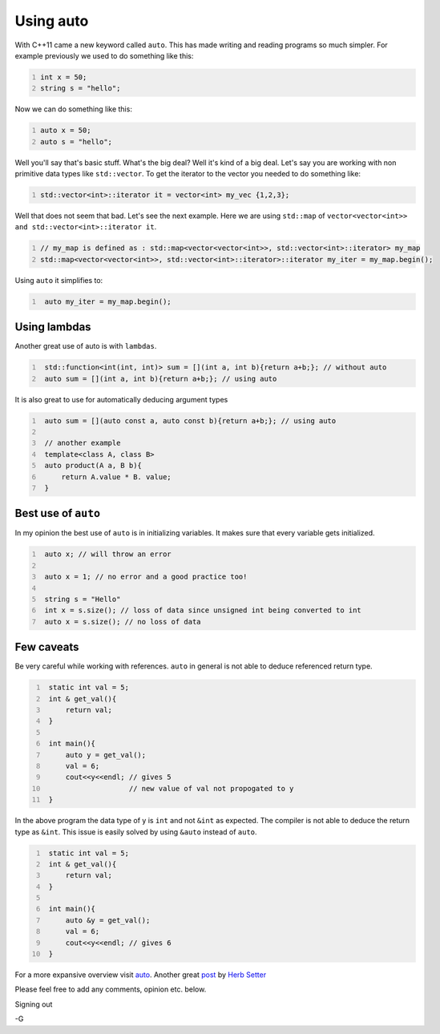 .. title: auto keyword
.. slug: auto-keyword
.. date: 2021-03-03 21:28:15 UTC-07:00
.. tags: modern c++,auto, cpp
.. category: automatic type deduction
.. link: 
.. description: auto is one of the most important feature in modern c++
.. type: text
.. author: Gautam Sharma

Using auto
==========

With C++11 came a new keyword called ``auto``. This has made writing and reading programs so much simpler. For example previously we used to do something like this:

.. code-block:: cpp
   :number-lines:

   int x = 50;
   string s = "hello";

Now we can do something like this:

.. code-block:: cpp
   :number-lines:

   auto x = 50;
   auto s = "hello";

Well you'll say that's basic stuff. What's the big deal? Well it's kind of a big deal. Let's say you are working with non primitive data types like ``std::vector``.
To get the iterator to the vector you needed to do something like:

.. code-block:: cpp
   :number-lines:

   std::vector<int>::iterator it = vector<int> my_vec {1,2,3};

Well that does not seem that bad. Let's see the next example. Here we are using ``std::map`` of ``vector<vector<int>> and std::vector<int>::iterator it``.

.. code-block:: cpp
   :number-lines:

   // my_map is defined as : std::map<vector<vector<int>>, std::vector<int>::iterator> my_map
   std::map<vector<vector<int>>, std::vector<int>::iterator>::iterator my_iter = my_map.begin();

Using ``auto`` it simplifies to:

.. code-block:: cpp
   :number-lines:

    auto my_iter = my_map.begin();

Using lambdas
-------------

Another great use of auto is with ``lambdas``.

.. code-block:: cpp
   :number-lines:

    std::function<int(int, int)> sum = [](int a, int b){return a+b;}; // without auto 
    auto sum = [](int a, int b){return a+b;}; // using auto

It is also great to use for automatically deducing argument types

.. code-block:: cpp
   :number-lines:

    auto sum = [](auto const a, auto const b){return a+b;}; // using auto

    // another example
    template<class A, class B>
    auto product(A a, B b){
        return A.value * B. value;
    }

Best use of ``auto``
--------------------

In my opinion the best use of ``auto`` is in initializing variables. It makes sure that every variable gets initialized. 

.. code-block:: cpp
   :number-lines:

    auto x; // will throw an error

    auto x = 1; // no error and a good practice too!

    string s = "Hello"
    int x = s.size(); // loss of data since unsigned int being converted to int
    auto x = s.size(); // no loss of data

Few caveats
-----------

Be very careful while working with references. ``auto`` in general is not able to deduce referenced return type. 

.. code-block:: cpp
   :number-lines:
   
    static int val = 5;
    int & get_val(){
        return val;
    }

    int main(){
        auto y = get_val();
        val = 6;
        cout<<y<<endl; // gives 5
                       // new value of val not propogated to y
    }

In the above program the data type of y is ``int`` and not ``&int`` as expected. The compiler is not able to deduce the return type as ``&int``. This issue is easily solved by using ``&auto`` instead
of ``auto``.

.. code-block:: cpp
   :number-lines:
   
    static int val = 5;
    int & get_val(){
        return val;
    }

    int main(){
        auto &y = get_val();
        val = 6;
        cout<<y<<endl; // gives 6
    }


For a more expansive overview visit `auto <link:https://en.cppreference.com/w/cpp/language/auto>`__. Another great `post <link:https://herbsutter.com/2013/08/12/gotw-94-solution-aaa-style-almost-always-auto/>`__ 
by `Herb Setter <link:https://herbsutter.com>`__

Please feel free to add any comments, opinion etc. below.

Signing out

-G
